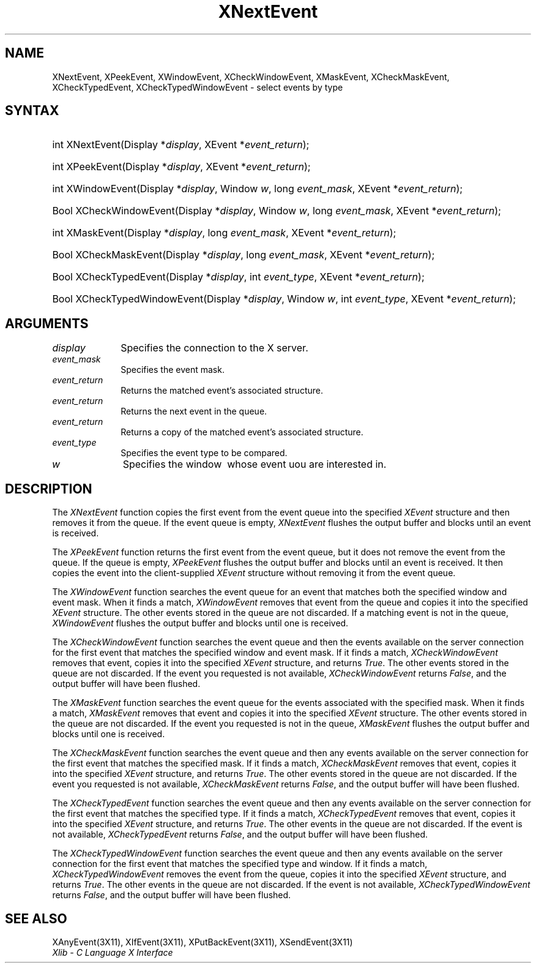 .\" Copyright \(co 1985, 1986, 1987, 1988, 1989, 1990, 1991, 1994, 1996 X Consortium
.\"
.\" Permission is hereby granted, free of charge, to any person obtaining
.\" a copy of this software and associated documentation files (the
.\" "Software"), to deal in the Software without restriction, including
.\" without limitation the rights to use, copy, modify, merge, publish,
.\" distribute, sublicense, and/or sell copies of the Software, and to
.\" permit persons to whom the Software is furnished to do so, subject to
.\" the following conditions:
.\"
.\" The above copyright notice and this permission notice shall be included
.\" in all copies or substantial portions of the Software.
.\"
.\" THE SOFTWARE IS PROVIDED "AS IS", WITHOUT WARRANTY OF ANY KIND, EXPRESS
.\" OR IMPLIED, INCLUDING BUT NOT LIMITED TO THE WARRANTIES OF
.\" MERCHANTABILITY, FITNESS FOR A PARTICULAR PURPOSE AND NONINFRINGEMENT.
.\" IN NO EVENT SHALL THE X CONSORTIUM BE LIABLE FOR ANY CLAIM, DAMAGES OR
.\" OTHER LIABILITY, WHETHER IN AN ACTION OF CONTRACT, TORT OR OTHERWISE,
.\" ARISING FROM, OUT OF OR IN CONNECTION WITH THE SOFTWARE OR THE USE OR
.\" OTHER DEALINGS IN THE SOFTWARE.
.\"
.\" Except as contained in this notice, the name of the X Consortium shall
.\" not be used in advertising or otherwise to promote the sale, use or
.\" other dealings in this Software without prior written authorization
.\" from the X Consortium.
.\"
.\" Copyright \(co 1985, 1986, 1987, 1988, 1989, 1990, 1991 by
.\" Digital Equipment Corporation
.\"
.\" Portions Copyright \(co 1990, 1991 by
.\" Tektronix, Inc.
.\"
.\" Permission to use, copy, modify and distribute this documentation for
.\" any purpose and without fee is hereby granted, provided that the above
.\" copyright notice appears in all copies and that both that copyright notice
.\" and this permission notice appear in all copies, and that the names of
.\" Digital and Tektronix not be used in in advertising or publicity pertaining
.\" to this documentation without specific, written prior permission.
.\" Digital and Tektronix makes no representations about the suitability
.\" of this documentation for any purpose.
.\" It is provided ``as is'' without express or implied warranty.
.\" 
.\" $XFree86$
.\"
.ds xT X Toolkit Intrinsics \- C Language Interface
.ds xW Athena X Widgets \- C Language X Toolkit Interface
.ds xL Xlib \- C Language X Interface
.ds xC Inter-Client Communication Conventions Manual
.na
.de Ds
.nf
.\\$1D \\$2 \\$1
.ft 1
.\".ps \\n(PS
.\".if \\n(VS>=40 .vs \\n(VSu
.\".if \\n(VS<=39 .vs \\n(VSp
..
.de De
.ce 0
.if \\n(BD .DF
.nr BD 0
.in \\n(OIu
.if \\n(TM .ls 2
.sp \\n(DDu
.fi
..
.de FD
.LP
.KS
.TA .5i 3i
.ta .5i 3i
.nf
..
.de FN
.fi
.KE
.LP
..
.de IN		\" send an index entry to the stderr
..
.de C{
.KS
.nf
.D
.\"
.\"	choose appropriate monospace font
.\"	the imagen conditional, 480,
.\"	may be changed to L if LB is too
.\"	heavy for your eyes...
.\"
.ie "\\*(.T"480" .ft L
.el .ie "\\*(.T"300" .ft L
.el .ie "\\*(.T"202" .ft PO
.el .ie "\\*(.T"aps" .ft CW
.el .ft R
.ps \\n(PS
.ie \\n(VS>40 .vs \\n(VSu
.el .vs \\n(VSp
..
.de C}
.DE
.R
..
.de Pn
.ie t \\$1\fB\^\\$2\^\fR\\$3
.el \\$1\fI\^\\$2\^\fP\\$3
..
.de ZN
.ie t \fB\^\\$1\^\fR\\$2
.el \fI\^\\$1\^\fP\\$2
..
.de hN
.ie t <\fB\\$1\fR>\\$2
.el <\fI\\$1\fP>\\$2
..
.de NT
.ne 7
.ds NO Note
.if \\n(.$>$1 .if !'\\$2'C' .ds NO \\$2
.if \\n(.$ .if !'\\$1'C' .ds NO \\$1
.ie n .sp
.el .sp 10p
.TB
.ce
\\*(NO
.ie n .sp
.el .sp 5p
.if '\\$1'C' .ce 99
.if '\\$2'C' .ce 99
.in +5n
.ll -5n
.R
..
.		\" Note End -- doug kraft 3/85
.de NE
.ce 0
.in -5n
.ll +5n
.ie n .sp
.el .sp 10p
..
.ny0
.TH XNextEvent 3X11 __xorgversion__ "XLIB FUNCTIONS"
.SH NAME
XNextEvent, XPeekEvent, XWindowEvent, XCheckWindowEvent, XMaskEvent, XCheckMaskEvent, XCheckTypedEvent, XCheckTypedWindowEvent \- select events by type
.SH SYNTAX
.HP
int XNextEvent\^(\^Display *\fIdisplay\fP\^, XEvent *\fIevent_return\fP\^); 
.HP
int XPeekEvent\^(\^Display *\fIdisplay\fP\^, XEvent *\fIevent_return\fP\^); 
.HP
int XWindowEvent\^(\^Display *\fIdisplay\fP\^, Window \fIw\fP\^, long
\fIevent_mask\fP\^, XEvent *\fIevent_return\fP\^); 
.HP
Bool XCheckWindowEvent\^(\^Display *\fIdisplay\fP\^, Window \fIw\fP\^, long
\fIevent_mask\fP\^, XEvent *\fIevent_return\fP\^); 
.HP
int XMaskEvent\^(\^Display *\fIdisplay\fP\^, long \fIevent_mask\fP\^, XEvent
*\fIevent_return\fP\^); 
.HP
Bool XCheckMaskEvent\^(\^Display *\fIdisplay\fP\^, long \fIevent_mask\fP\^,
XEvent *\fIevent_return\fP\^); 
.HP
Bool XCheckTypedEvent\^(\^Display *\fIdisplay\fP\^, int \fIevent_type\fP\^,
XEvent *\fIevent_return\fP\^); 
.HP
Bool XCheckTypedWindowEvent\^(\^Display *\fIdisplay\fP\^, Window \fIw\fP\^,
int \fIevent_type\fP\^, XEvent *\fIevent_return\fP\^); 
.SH ARGUMENTS
.IP \fIdisplay\fP 1i
Specifies the connection to the X server.
.IP \fIevent_mask\fP 1i
Specifies the event mask.
.IP \fIevent_return\fP 1i
Returns the matched event's associated structure.
.IP \fIevent_return\fP 1i
Returns the next event in the queue.
.IP \fIevent_return\fP 1i
Returns a copy of the matched event's associated structure.
.IP \fIevent_type\fP 1i
Specifies the event type to be compared.

.ds Wi \ whose event uou are interested in
.IP \fIw\fP 1i
Specifies the window \*(Wi.
.SH DESCRIPTION
The
.ZN XNextEvent
function copies the first event from the event queue into the specified
.ZN XEvent
structure and then removes it from the queue.
If the event queue is empty,
.ZN XNextEvent
flushes the output buffer and blocks until an event is received.
.LP
The
.ZN XPeekEvent
function returns the first event from the event queue,
but it does not remove the event from the queue.
If the queue is empty,
.ZN XPeekEvent
flushes the output buffer and blocks until an event is received.
It then copies the event into the client-supplied
.ZN XEvent
structure without removing it from the event queue.
.LP
The
.ZN XWindowEvent
function searches the event queue for an event that matches both the specified
window and event mask.
When it finds a match,
.ZN XWindowEvent
removes that event from the queue and copies it into the specified
.ZN XEvent
structure.
The other events stored in the queue are not discarded.
If a matching event is not in the queue,
.ZN XWindowEvent
flushes the output buffer and blocks until one is received.
.LP
The
.ZN XCheckWindowEvent
function searches the event queue and then the events available 
on the server connection for the first event that matches the specified window
and event mask.
If it finds a match,
.ZN XCheckWindowEvent
removes that event, copies it into the specified
.ZN XEvent
structure, and returns
.ZN True .
The other events stored in the queue are not discarded.
If the event you requested is not available,
.ZN XCheckWindowEvent
returns
.ZN False ,
and the output buffer will have been flushed.
.LP
The
.ZN XMaskEvent
function searches the event queue for the events associated with the 
specified mask.
When it finds a match,
.ZN XMaskEvent
removes that event and copies it into the specified
.ZN XEvent
structure.
The other events stored in the queue are not discarded.
If the event you requested is not in the queue,
.ZN XMaskEvent
flushes the output buffer and blocks until one is received.
.LP
The
.ZN XCheckMaskEvent
function searches the event queue and then any events available on the
server connection for the first event that matches the specified mask.
If it finds a match,
.ZN XCheckMaskEvent
removes that event, copies it into the specified
.ZN XEvent
structure, and returns
.ZN True .
The other events stored in the queue are not discarded.
If the event you requested is not available,
.ZN XCheckMaskEvent
returns
.ZN False ,
and the output buffer will have been flushed.
.LP
The
.ZN XCheckTypedEvent
function searches the event queue and then any events available  
on the server connection for the first event that matches the specified type.
If it finds a match,
.ZN XCheckTypedEvent
removes that event, copies it into the specified
.ZN XEvent
structure, and returns
.ZN True .
The other events in the queue are not discarded.
If the event is not available,
.ZN XCheckTypedEvent
returns
.ZN False ,
and the output buffer will have been flushed.
.LP
The
.ZN XCheckTypedWindowEvent
function searches the event queue and then any events available  
on the server connection for the first event that matches the specified
type and window.
If it finds a match,
.ZN XCheckTypedWindowEvent
removes the event from the queue, copies it into the specified
.ZN XEvent
structure, and returns
.ZN True .
The other events in the queue are not discarded.
If the event is not available,
.ZN XCheckTypedWindowEvent
returns
.ZN False ,
and the output buffer will have been flushed.
.SH "SEE ALSO"
XAnyEvent(3X11),
XIfEvent(3X11),
XPutBackEvent(3X11),
XSendEvent(3X11)
.br
\fI\*(xL\fP
